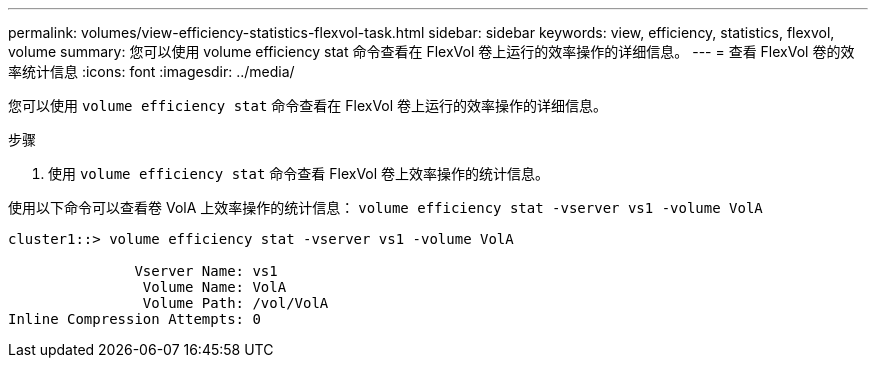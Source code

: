---
permalink: volumes/view-efficiency-statistics-flexvol-task.html 
sidebar: sidebar 
keywords: view, efficiency, statistics, flexvol, volume 
summary: 您可以使用 volume efficiency stat 命令查看在 FlexVol 卷上运行的效率操作的详细信息。 
---
= 查看 FlexVol 卷的效率统计信息
:icons: font
:imagesdir: ../media/


[role="lead"]
您可以使用 `volume efficiency stat` 命令查看在 FlexVol 卷上运行的效率操作的详细信息。

.步骤
. 使用 `volume efficiency stat` 命令查看 FlexVol 卷上效率操作的统计信息。


使用以下命令可以查看卷 VolA 上效率操作的统计信息： `volume efficiency stat -vserver vs1 -volume VolA`

[listing]
----
cluster1::> volume efficiency stat -vserver vs1 -volume VolA

               Vserver Name: vs1
                Volume Name: VolA
                Volume Path: /vol/VolA
Inline Compression Attempts: 0
----